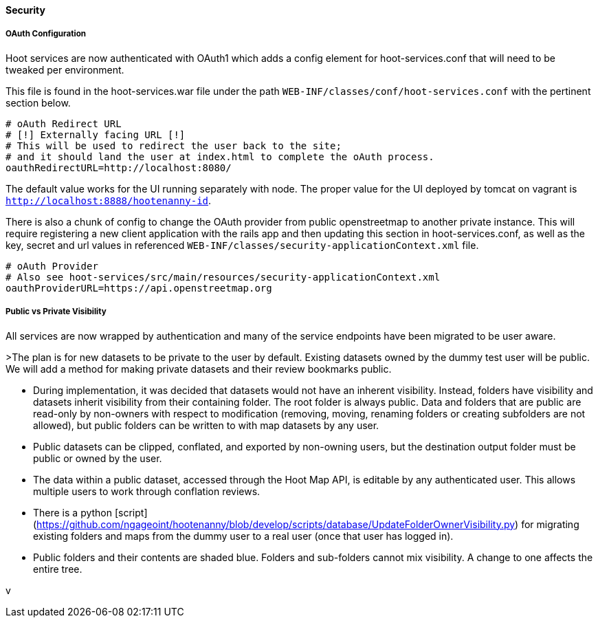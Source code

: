 
==== Security

===== OAuth Configuration

Hoot services are now authenticated with OAuth1 which adds a config element for hoot-services.conf that will need to be tweaked per environment.

This file is found in the hoot-services.war file under the path `WEB-INF/classes/conf/hoot-services.conf` with the pertinent section below.

```
# oAuth Redirect URL
# [!] Externally facing URL [!]
# This will be used to redirect the user back to the site;
# and it should land the user at index.html to complete the oAuth process.
oauthRedirectURL=http://localhost:8080/
```

The default value works for the UI running separately with node.
The proper value for the UI deployed by tomcat on vagrant is `http://localhost:8888/hootenanny-id`.

There is also a chunk of config to change the OAuth provider from public openstreetmap to another private instance.
This will require registering a new client application with the rails app and then updating this section in hoot-services.conf, as well as the key, secret and url values in referenced `WEB-INF/classes/security-applicationContext.xml` file.

```
# oAuth Provider
# Also see hoot-services/src/main/resources/security-applicationContext.xml
oauthProviderURL=https://api.openstreetmap.org
```

===== Public vs Private Visibility

All services are now wrapped by authentication and many of the service endpoints have been migrated to be user aware.

>The plan is for new datasets to be private to the user by default.  Existing datasets owned by the dummy test user will be public.  We will add a method for making private datasets and their review bookmarks public.

* During implementation, it was decided that datasets would not have an inherent visibility.  Instead, folders have visibility and datasets inherit visibility from their containing folder.  The root folder is always public.  Data and folders that are public are read-only by non-owners with respect to modification (removing, moving, renaming folders or creating subfolders are not allowed), but public folders can be written to with map datasets by any user.
* Public datasets can be clipped, conflated, and exported by non-owning users, but the destination output folder must be public or owned by the user.
* The data within a public dataset, accessed through the Hoot Map API, is editable by any authenticated user.  This allows multiple users to work through conflation reviews.
* There is a python [script](https://github.com/ngageoint/hootenanny/blob/develop/scripts/database/UpdateFolderOwnerVisibility.py) for migrating existing folders and maps from the dummy user to a real user (once that user has logged in).  
* Public folders and their contents are shaded blue.  Folders and sub-folders cannot mix visibility.  A change to one affects the entire tree.

:tada: Thanks to great work by @sumarlidason and @jbronn
v

